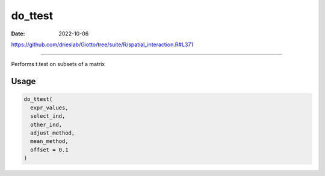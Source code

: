 ========
do_ttest
========

:Date: 2022-10-06

https://github.com/drieslab/Giotto/tree/suite/R/spatial_interaction.R#L371

===========

Performs t.test on subsets of a matrix

Usage
=====

.. code:: r

   do_ttest(
     expr_values,
     select_ind,
     other_ind,
     adjust_method,
     mean_method,
     offset = 0.1
   )
